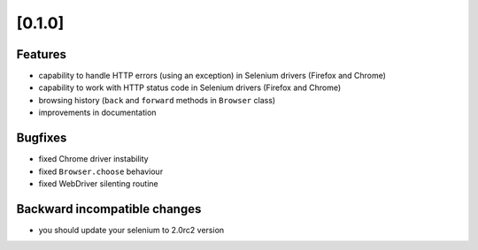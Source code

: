 .. Copyright 2012 splinter authors. All rights reserved.
   Use of this source code is governed by a BSD-style
   license that can be found in the LICENSE file.

.. meta::
    :description: New splinter features on version 0.1.
    :keywords: splinter 0.1, python, news, documentation, tutorial, web application

[0.1.0]
=======

Features
--------

- capability to handle HTTP errors (using an exception) in Selenium drivers (Firefox and Chrome)
- capability to work with HTTP status code in Selenium drivers (Firefox and Chrome)
- browsing history (``back`` and ``forward`` methods in ``Browser`` class)
- improvements in documentation

Bugfixes
--------

- fixed Chrome driver instability
- fixed ``Browser.choose`` behaviour
- fixed WebDriver silenting routine

Backward incompatible changes
-----------------------------

- you should update your selenium to 2.0rc2 version
